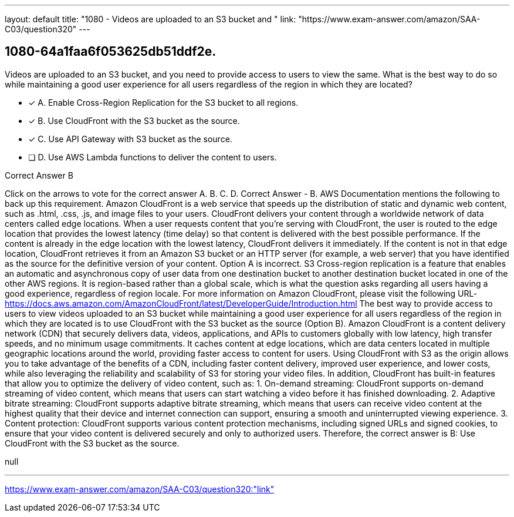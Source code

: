 ---
layout: default 
title: "1080 - Videos are uploaded to an S3 bucket and "
link: "https://www.exam-answer.com/amazon/SAA-C03/question320"
---


[.question]
== 1080-64a1faa6f053625db51ddf2e.


****

[.query]
--
Videos are uploaded to an S3 bucket, and you need to provide access to users to view the same.
What is the best way to do so while maintaining a good user experience for all users regardless of the region in which they are located?


--

[.list]
--
* [*] A. Enable Cross-Region Replication for the S3 bucket to all regions.
* [*] B. Use CloudFront with the S3 bucket as the source.
* [*] C. Use API Gateway with S3 bucket as the source.
* [ ] D. Use AWS Lambda functions to deliver the content to users.

--
****

[.answer]
Correct Answer  B

[.explanation]
--
Click on the arrows to vote for the correct answer
A.
B.
C.
D.
Correct Answer - B.
AWS Documentation mentions the following to back up this requirement.
Amazon CloudFront is a web service that speeds up the distribution of static and dynamic web content, such as .html, .css, .js, and image files to your users.
CloudFront delivers your content through a worldwide network of data centers called edge locations.
When a user requests content that you're serving with CloudFront, the user is routed to the edge location that provides the lowest latency (time delay) so that content is delivered with the best possible performance.
If the content is already in the edge location with the lowest latency, CloudFront delivers it immediately.
If the content is not in that edge location, CloudFront retrieves it from an Amazon S3 bucket or an HTTP server (for example, a web server) that you have identified as the source for the definitive version of your content.
Option A is incorrect.
S3 Cross-region replication is a feature that enables an automatic and asynchronous copy of user data from one destination bucket to another destination bucket located in one of the other AWS regions.
It is region-based rather than a global scale, which is what the question asks regarding all users having a good experience, regardless of region locale.
For more information on Amazon CloudFront, please visit the following URL-
https://docs.aws.amazon.com/AmazonCloudFront/latest/DeveloperGuide/Introduction.html
The best way to provide access to users to view videos uploaded to an S3 bucket while maintaining a good user experience for all users regardless of the region in which they are located is to use CloudFront with the S3 bucket as the source (Option B).
Amazon CloudFront is a content delivery network (CDN) that securely delivers data, videos, applications, and APIs to customers globally with low latency, high transfer speeds, and no minimum usage commitments. It caches content at edge locations, which are data centers located in multiple geographic locations around the world, providing faster access to content for users.
Using CloudFront with S3 as the origin allows you to take advantage of the benefits of a CDN, including faster content delivery, improved user experience, and lower costs, while also leveraging the reliability and scalability of S3 for storing your video files.
In addition, CloudFront has built-in features that allow you to optimize the delivery of video content, such as:
1.
On-demand streaming: CloudFront supports on-demand streaming of video content, which means that users can start watching a video before it has finished downloading.
2.
Adaptive bitrate streaming: CloudFront supports adaptive bitrate streaming, which means that users can receive video content at the highest quality that their device and internet connection can support, ensuring a smooth and uninterrupted viewing experience.
3.
Content protection: CloudFront supports various content protection mechanisms, including signed URLs and signed cookies, to ensure that your video content is delivered securely and only to authorized users.
Therefore, the correct answer is B: Use CloudFront with the S3 bucket as the source.
--

[.ka]
null

'''



https://www.exam-answer.com/amazon/SAA-C03/question320:"link"


